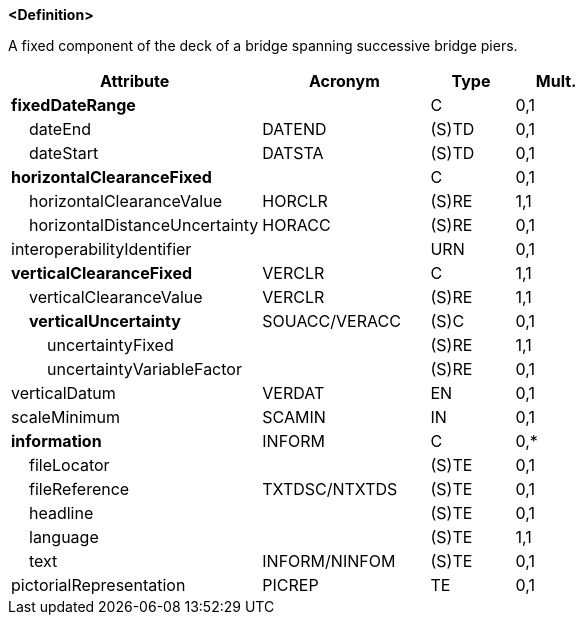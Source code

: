 **<Definition>**

A fixed component of the deck of a bridge spanning successive bridge piers.

[cols="3,2,1,1", options="header"]
|===
|Attribute |Acronym |Type |Mult.

|**fixedDateRange**||C|0,1
|    dateEnd|DATEND|(S)TD|0,1
|    dateStart|DATSTA|(S)TD|0,1
|**horizontalClearanceFixed**||C|0,1
|    [.red]#horizontalClearanceValue#|HORCLR|(S)RE|1,1
|    horizontalDistanceUncertainty|HORACC|(S)RE|0,1
|interoperabilityIdentifier||URN|0,1
|**[.red]#verticalClearanceFixed#**|VERCLR|C|1,1
|    [.red]#verticalClearanceValue#|VERCLR|(S)RE|1,1
|    **verticalUncertainty**|SOUACC/VERACC|(S)C|0,1
|        [.red]#uncertaintyFixed#||(S)RE|1,1
|        uncertaintyVariableFactor||(S)RE|0,1
|verticalDatum|VERDAT|EN|0,1
|scaleMinimum|SCAMIN|IN|0,1
|**information**|INFORM|C|0,*
|    fileLocator||(S)TE|0,1
|    fileReference|TXTDSC/NTXTDS|(S)TE|0,1
|    headline||(S)TE|0,1
|    [.red]#language#||(S)TE|1,1
|    text|INFORM/NINFOM|(S)TE|0,1
|pictorialRepresentation|PICREP|TE|0,1
|===

// include::../features_rules/SpanFixed_rules.adoc[tag=SpanFixed]
